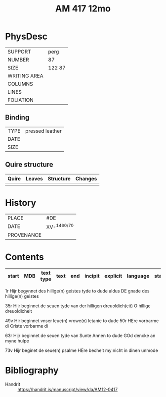 #+Title: AM 417 12mo



* PhysDesc
|--------------+-------------|
| SUPPORT      | perg             |
| NUMBER       | 87            |
| SIZE         | 122 87            |
| WRITING AREA |             |
| COLUMNS      |             |
| LINES        |             |
| FOLIATION    |             |
|--------------+-------------|

** Binding
|--------------+-------------|
| TYPE         | pressed leather            |
| DATE         |             |
| SIZE         |             |
|--------------+-------------|

** Quire structure
|---------|---------+--------------+-----------------------------------------------------------|
| Quire   |  Leaves | Structure    | Changes                                                   |
|---------+---------+--------------+-----------------------------------------------------------|
|         |         |              |                                                           |
|---------|---------+--------------+-----------------------------------------------------------|

* History
|------------+---------------|
| PLACE      | #DE               |
| DATE       | XV-^{1460/70}              |
| PROVENANCE |               |
|------------+---------------|

* Contents
|-------+-----+------------+---------------+-------+--------------------------------------------------------+----------+----------+--------|
| start | MDB | text type  | text          | end   | incipit                                                | explicit | language | status |
|-------+-----+------------+---------------+-------+--------------------------------------------------------+----------+----------+--------|
1r Hijr begynnet des hillige(n) geistes tyde to dude aldus
DE gnade des hillige(n) geistes

35r Hijr beginnet de seuen tyde van der hilligen dreuoldich(eit)
O hillige dreuoldicheit

49v Hir beginnet vnser leue(n) vrowe(n) letanie to dude
50r HEre vorbarme di Criste vorbarme di

63r Hijr beginnet de seuen tyde van Sunte Annen to dude
GOd dencke an myne hulpe

73v Hijr beginet de seue(n) psalme
HEre bechelt my nicht in dinen unmode

* Bibliography
- Handrit :: https://handrit.is/manuscript/view/da/AM12-0417
